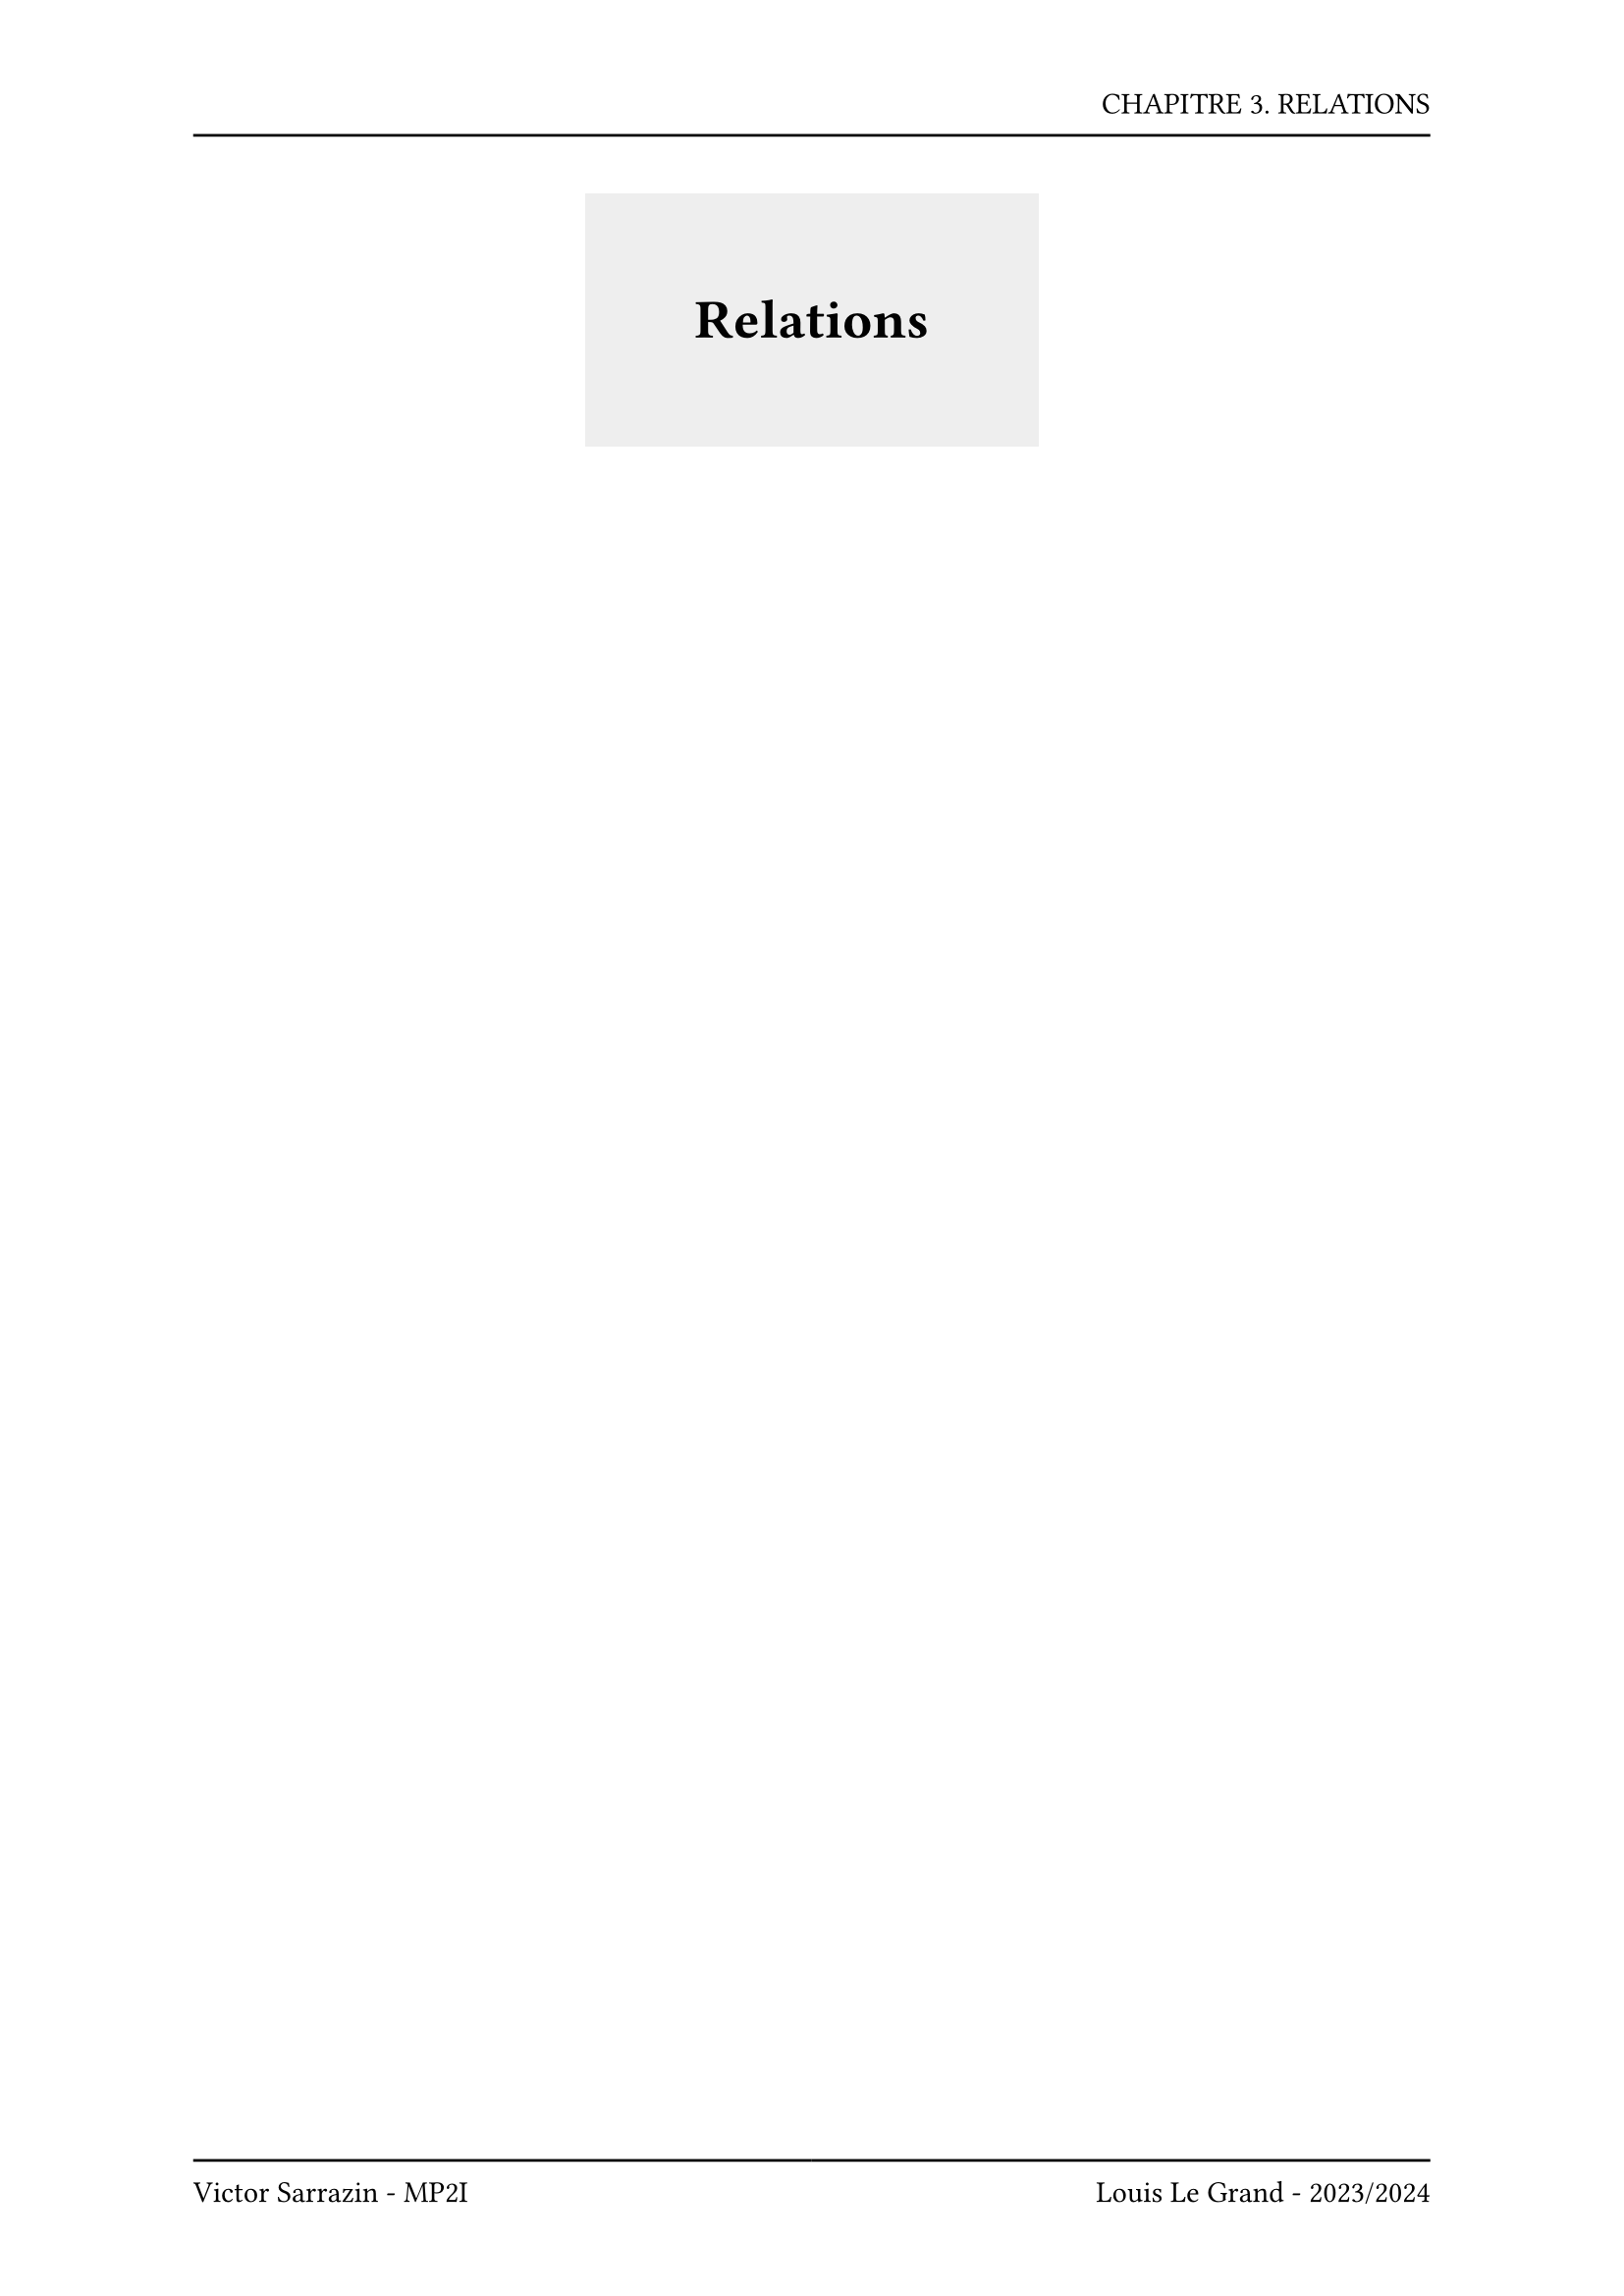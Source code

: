 #set page(header: box(width: 100%, grid(
  columns: (100%),
  rows: (20pt, 8pt),
  align(right, text("CHAPITRE 3. RELATIONS")),
  line(length: 100%),
)), footer: box(width: 100%, grid(
  columns: (50%, 50%),
  rows: (8pt, 20pt),
  line(length: 100%),
  line(length: 100%),
  align(left, text("Victor Sarrazin - MP2I")),
  align(right, text("Louis Le Grand - 2023/2024")),
)))

#set heading(numbering: "I.1")

#let titleBox(title) = align(center, block(below: 50pt, box(height: auto, fill: rgb("#eeeeee"), width: auto, inset: 40pt, text(title, size: 20pt, weight: "bold"))))

#titleBox("Relations")

